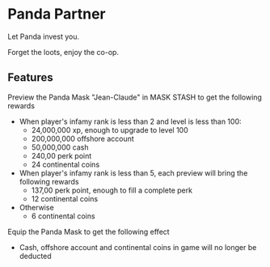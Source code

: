 * Panda Partner
Let Panda invest you.

Forget the loots, enjoy the co-op.

** Features
Preview the Panda Mask "Jean-Claude" in MASK STASH to get the following rewards
- When player's infamy rank is less than 2 and level is less than 100:
  - 24,000,000 xp, enough to upgrade to level 100
  - 200,000,000 offshore account
  - 50,000,000 cash
  - 240,00 perk point
  - 24 continental coins
- When player's infamy rank is less than 5, each preview will bring the following rewards
  - 137,00 perk point, enough to fill a complete perk
  - 12 continental coins
- Otherwise
  - 6 continental coins

Equip the Panda Mask to get the following effect
  - Cash, offshore account and continental coins in game will no longer be deducted
